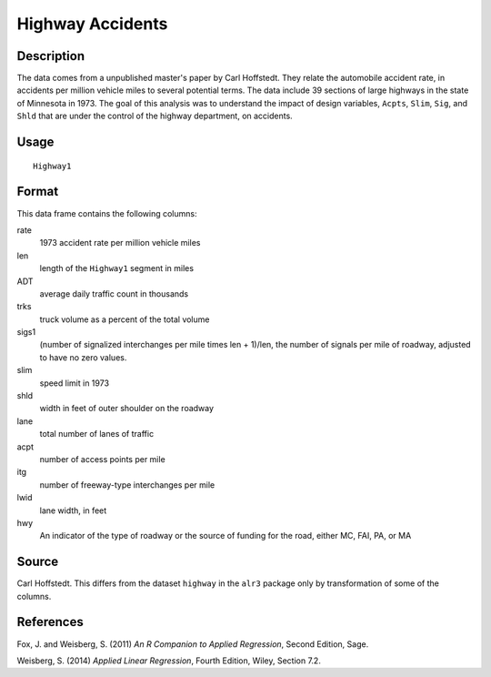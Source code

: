 +--------------------------------------+--------------------------------------+
| Highway1                             |
| R Documentation                      |
+--------------------------------------+--------------------------------------+

Highway Accidents
-----------------

Description
~~~~~~~~~~~

The data comes from a unpublished master's paper by Carl Hoffstedt. They
relate the automobile accident rate, in accidents per million vehicle
miles to several potential terms. The data include 39 sections of large
highways in the state of Minnesota in 1973. The goal of this analysis
was to understand the impact of design variables, ``Acpts``, ``Slim``,
``Sig``, and ``Shld`` that are under the control of the highway
department, on accidents.

Usage
~~~~~

::

    Highway1

Format
~~~~~~

This data frame contains the following columns:

rate
    1973 accident rate per million vehicle miles

len
    length of the ``Highway1`` segment in miles

ADT
    average daily traffic count in thousands

trks
    truck volume as a percent of the total volume

sigs1
    (number of signalized interchanges per mile times len + 1)/len, the
    number of signals per mile of roadway, adjusted to have no zero
    values.

slim
    speed limit in 1973

shld
    width in feet of outer shoulder on the roadway

lane
    total number of lanes of traffic

acpt
    number of access points per mile

itg
    number of freeway-type interchanges per mile

lwid
    lane width, in feet

hwy
    An indicator of the type of roadway or the source of funding for the
    road, either MC, FAI, PA, or MA

Source
~~~~~~

Carl Hoffstedt. This differs from the dataset ``highway`` in the
``alr3`` package only by transformation of some of the columns.

References
~~~~~~~~~~

Fox, J. and Weisberg, S. (2011) *An R Companion to Applied Regression*,
Second Edition, Sage.

Weisberg, S. (2014) *Applied Linear Regression*, Fourth Edition, Wiley,
Section 7.2.
